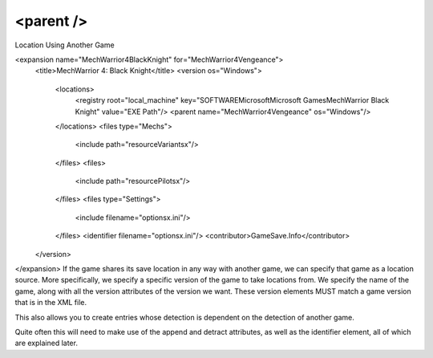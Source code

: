 ====
<parent />
====

Location Using Another Game

<expansion name="MechWarrior4BlackKnight" for="MechWarrior4Vengeance">
    <title>MechWarrior 4: Black Knight</title>
    <version os="Windows">
      <locations>
        <registry root="local_machine" key="SOFTWARE\Microsoft\Microsoft Games\MechWarrior Black Knight" value="EXE Path"/>
        <parent name="MechWarrior4Vengeance" os="Windows"/>
      </locations>
      <files type="Mechs">
        <include path="resource\Variantsx"/>
      </files>
      <files>
        <include path="resource\Pilotsx"/>
      </files>
      <files type="Settings">
        <include filename="optionsx.ini"/>
      </files>
      <identifier filename="optionsx.ini"/>
      <contributor>GameSave.Info</contributor>
    </version>
</expansion>
If the game shares its save location in any way with another game, we can specify that game as a location source. More specifically, we specify a specific version of the game to take locations from. We specify the name of the game, along with all the version attributes of the version we want. These version elements MUST match a game version that is in the XML file.

This also allows you to create entries whose detection is dependent on the detection of another game.

Quite often this will need to make use of the append and detract attributes, as well as the identifier element, all of which are explained later.